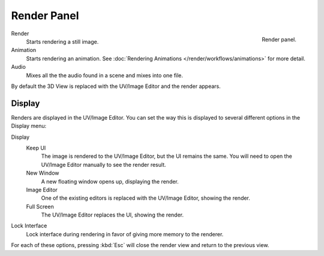 
************
Render Panel
************

.. figure:: /images/render_render-output_render-panel.png
   :align: right

   Render panel.

Render
   Starts rendering a still image.
Animation
   Starts rendering an animation.
   See :doc:`Rendering Animations </render/workflows/animations>` for more detail.
Audio
   Mixes all the the audio found in a scene and mixes into one file.

By default the 3D View is replaced with the UV/Image Editor and the render appears.


Display
=======

Renders are displayed in the UV/Image Editor. You can set the way this is displayed to several
different options in the Display menu:

Display
   Keep UI
      The image is rendered to the UV/Image Editor, but the UI remains the same.
      You will need to open the UV/Image Editor manually to see the render result.
   New Window
      A new floating window opens up, displaying the render.
   Image Editor
      One of the existing editors is replaced with the UV/Image Editor, showing the render.
   Full Screen
      The UV/Image Editor replaces the UI, showing the render.
Lock Interface
   Lock interface during rendering in favor of giving more memory to the renderer.

For each of these options,
pressing :kbd:`Esc` will close the render view and return to the previous view.
